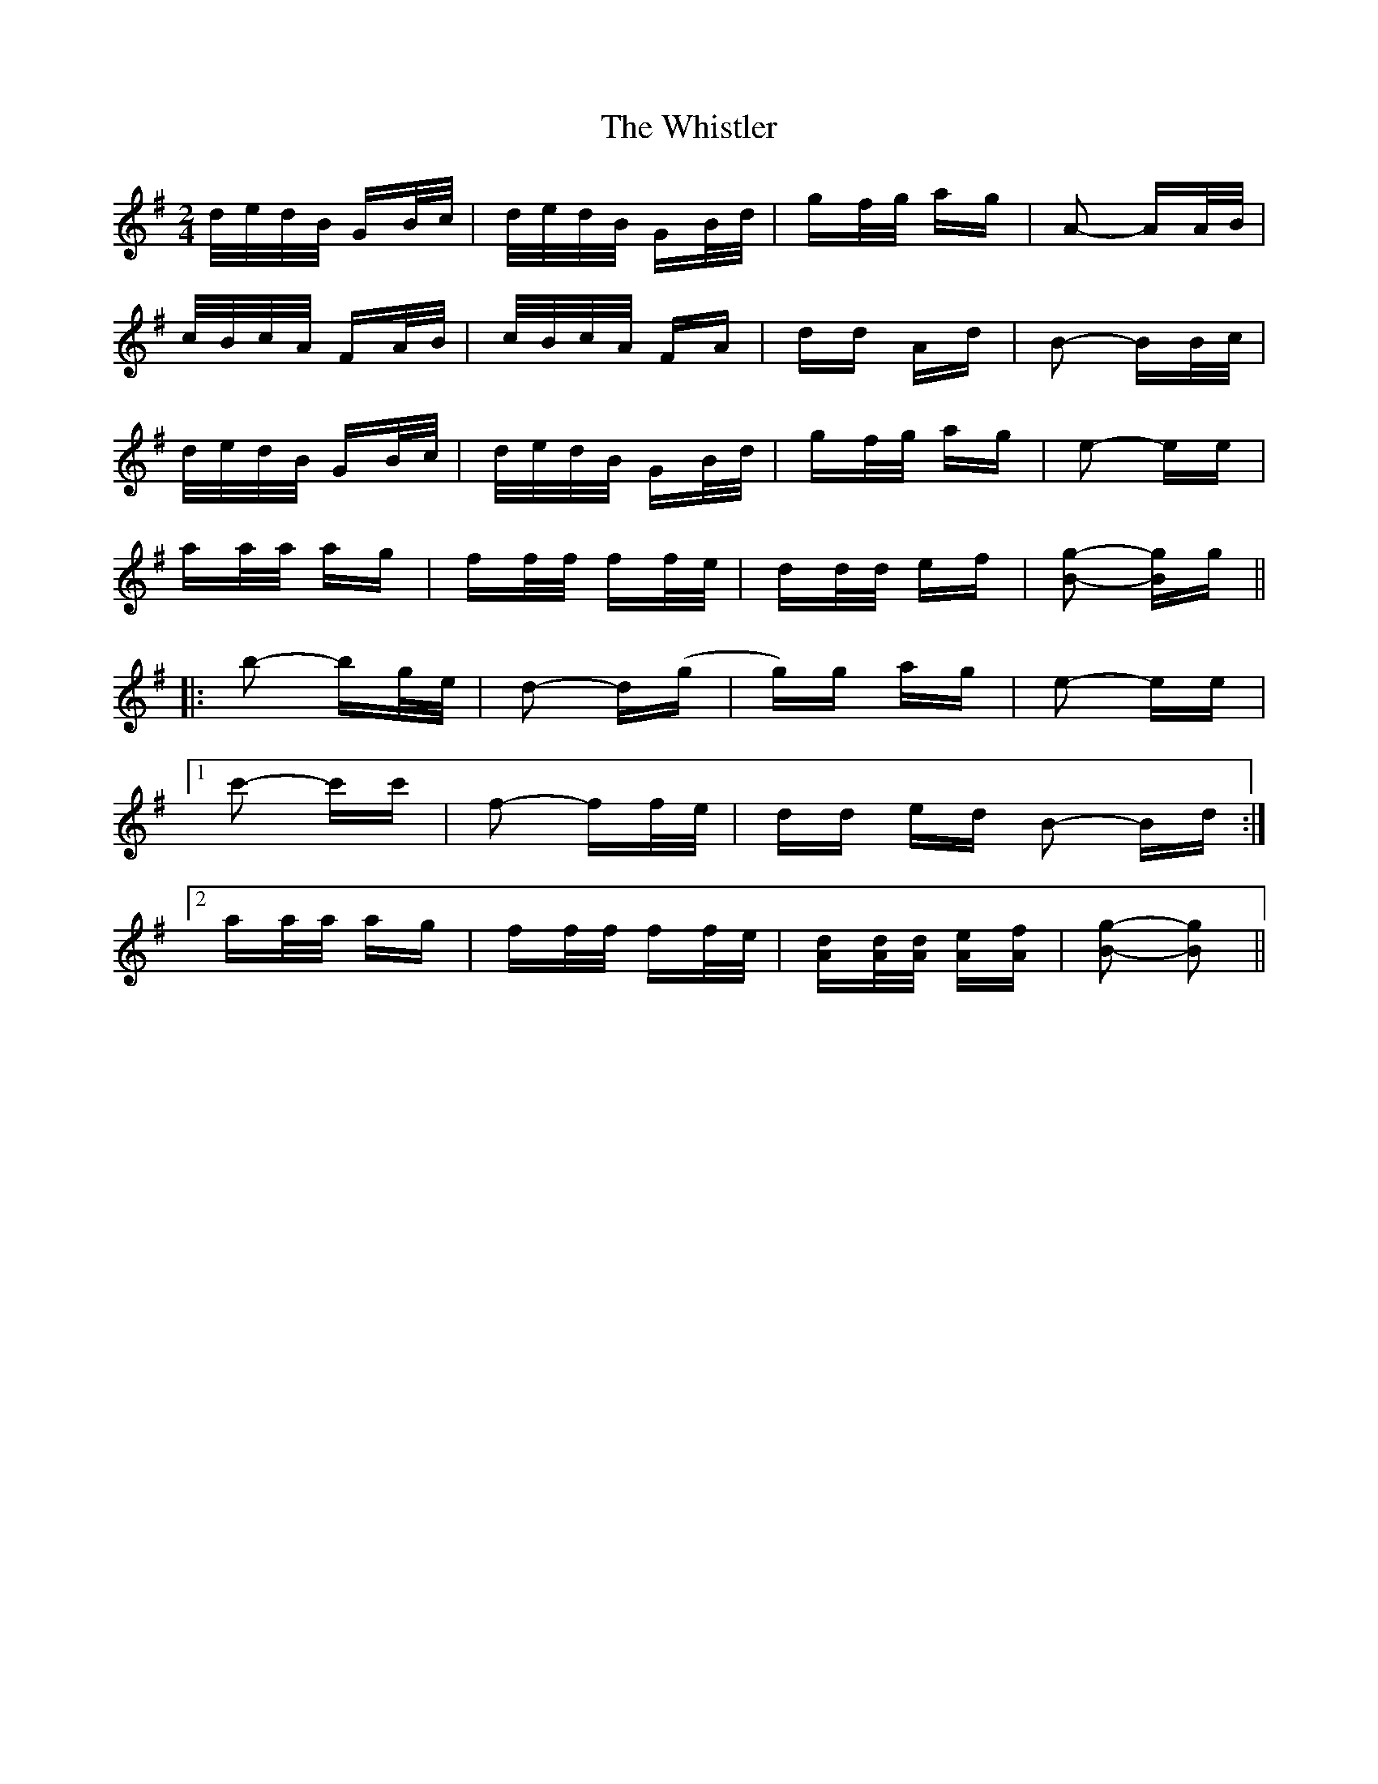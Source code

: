 X: 42703
T: Whistler, The
R: polka
M: 2/4
K: Gmajor
d/e/d/B/ GB/c/|d/e/d/B/ GB/d/|gf/g/ ag|A2- AA/B/|
c/B/c/A/ FA/B/|c/B/c/A/ FA|dd Ad|B2- BB/c/|
d/e/d/B/ GB/c/|d/e/d/B/ GB/d/|gf/g/ ag|e2- ee|
aa/a/ ag|ff/f/ ff/e/|dd/d/ ef|[B2g2]- [Bg]g||
|:b2- bg/e/|d2- d(g|g)g ag|e2- ee|
[1 c'2- c'c'|f2- ff/e/|dd ed B2- Bd:|
[2 aa/a/ ag|ff/f/ ff/e/|[Ad][A/d/][A/d/] [Ae][Af]|[B2g2]- [B2g2]||

